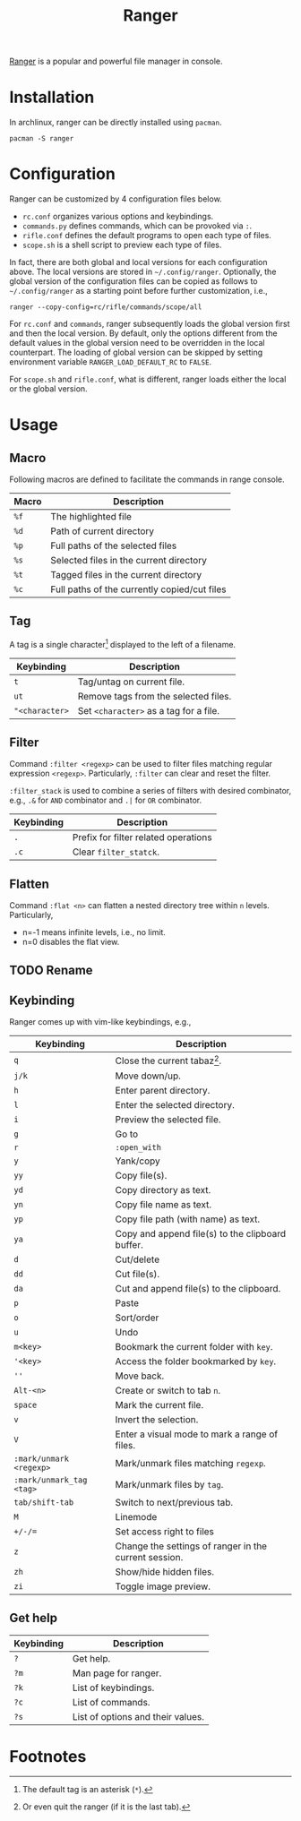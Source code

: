 #+TITLE: Ranger

[[https://github.com/ranger/ranger][Ranger]] is a popular and powerful file manager in console.

* Installation
In archlinux, ranger can be directly installed using =pacman=.
#+begin_src shell
  pacman -S ranger
#+end_src
* Configuration
Ranger can be customized by 4 configuration files below.
- =rc.conf= organizes various options and keybindings.
- =commands.py= defines commands, which can be provoked via =:=.
- =rifle.conf= defines the default programs to open each type of files.
- =scope.sh= is a shell script to preview each type of files.

In fact, there are both global and local versions for each configuration above. The local versions are stored in =~/.config/ranger=. Optionally, the global version of the configuration files can be copied as follows to =~/.config/ranger= as a starting point before further customization, i.e.,
#+begin_src shell
  ranger --copy-config=rc/rifle/commands/scope/all
#+end_src

For =rc.conf= and =commands=, ranger subsequently loads the global version first and then the local version. By default, only the options different from the default values in the global version need to be overridden in the local counterpart. The loading of global version can be skipped by setting environment variable =RANGER_LOAD_DEFAULT_RC= to =FALSE=.

For =scope.sh= and =rifle.conf=, what is different, ranger loads either the local or the global version.

* Usage
** Macro
Following macros are defined to facilitate the commands in range console.
| *Macro* | *Description*                                |
|---------+----------------------------------------------|
| =%f=    | The highlighted file                         |
| =%d=    | Path of current directory                    |
| =%p=    | Full paths of the selected files             |
| =%s=    | Selected files in the current directory      |
| =%t=    | Tagged files in the current directory        |
| =%c=    | Full paths of the currently copied/cut files |
** Tag
A tag is a single character[fn:2] displayed to the left of a filename.
| *Keybinding*   | *Description*                          |
|----------------+----------------------------------------|
| =t=            | Tag/untag on current file.             |
| =ut=           | Remove tags from the selected files.   |
| ="<character>= | Set =<character>= as a tag for a file. |
** Filter
Command =:filter <regexp>= can be used to filter files matching regular expression =<regexp>=. Particularly, =:filter= can clear and reset the filter.

=:filter_stack= is used to combine a series of filters with desired combinator, e.g., =.&= for =AND= combinator and =.|= for =OR= combinator.
| *Keybinding* | *Description*                        |
|--------------+--------------------------------------|
| =.=          | Prefix for filter related operations |
| =.c=         | Clear =filter_statck=.               |
** Flatten
Command =:flat <n>= can flatten a nested directory tree within =n= levels. Particularly,
- n=-1 means infinite levels, i.e., no limit.
- n=0 disables the flat view.
** TODO Rename
** Keybinding
Ranger comes up with vim-like keybindings, e.g.,
| *Keybinding*             | *Description*                                         |
|--------------------------+-------------------------------------------------------|
| =q=                      | Close the current tabaz[fn:1].                        |
| =j/k=                    | Move down/up.                                         |
| =h=                      | Enter parent directory.                               |
| =l=                      | Enter the selected directory.                         |
| =i=                      | Preview the selected file.                            |
| =g=                      | Go to                                                 |
| =r=                      | =:open_with=                                          |
| =y=                      | Yank/copy                                             |
| =yy=                     | Copy file(s).                                         |
| =yd=                     | Copy directory as text.                               |
| =yn=                     | Copy file name as text.                               |
| =yp=                     | Copy file path (with name) as text.                   |
| =ya=                     | Copy and append file(s) to the clipboard buffer.      |
| =d=                      | Cut/delete                                            |
| =dd=                     | Cut file(s).                                          |
| =da=                     | Cut and append file(s) to the clipboard.              |
| =p=                      | Paste                                                 |
| =o=                      | Sort/order                                            |
| =u=                      | Undo                                                  |
| =m<key>=                 | Bookmark the current folder with =key=.               |
| ='<key>=                 | Access the folder bookmarked by =key=.                |
| =''=                     | Move back.                                            |
| =Alt-<n>=                | Create or switch to tab =n=.                          |
| =space=                  | Mark the current file.                                |
| =v=                      | Invert the selection.                                 |
| =V=                      | Enter a visual mode to mark a range of files.         |
| =:mark/unmark <regexp>=  | Mark/unmark files matching =regexp=.                  |
| =:mark/unmark_tag <tag>= | Mark/unmark files by =tag=.                           |
| =tab/shift-tab=          | Switch to next/previous tab.                          |
| =M=                      | Linemode                                              |
| =+/-/==                  | Set access right to files                             |
| =z=                      | Change the settings of ranger in the current session. |
| =zh=                     | Show/hide hidden files.                               |
| =zi=                     | Toggle image preview.                                 |
** Get help
| *Keybinding* | *Description*                     |
|--------------+-----------------------------------|
| =?=          | Get help.                         |
| =?m=         | Man page for ranger.              |
| =?k=         | List of keybindings.              |
| =?c=         | List of commands.                 |
| =?s=         | List of options and their values. |

* Footnotes

[fn:1] Or even quit the ranger (if it is the last tab).

[fn:2] The default tag is an asterisk (=*=).
